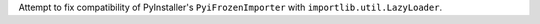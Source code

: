 Attempt to fix compatibility of PyInstaller's ``PyiFrozenImporter`` with
``importlib.util.LazyLoader``.

